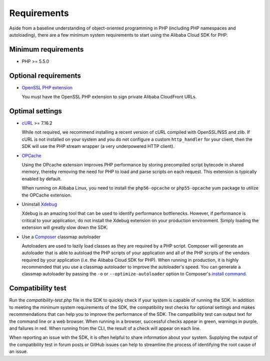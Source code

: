 ============
Requirements
============

Aside from a baseline understanding of object-oriented programming in PHP
(including PHP namespaces and autoloading), there are a few minimum system
requirements to start using the Alibaba Cloud SDK for PHP.

Minimum requirements
--------------------

* PHP >= 5.5.0

Optional requirements
---------------------

* `OpenSSL PHP extension <http://php.net/manual/en/book.openssl.php>`_

  You must have the OpenSSL PHP extension to sign private Alibaba CloudFront
  URLs.

.. _optimal-settings:

Optimal settings
----------------

* `cURL <http://php.net/manual/en/book.curl.php>`_ >= 7.16.2

  While not required, we recommend installing a recent version of cURL compiled
  with OpenSSL/NSS and zlib. If cURL is not installed on your system and you do
  not configure a custom ``http_handler`` for your client, then the SDK will
  use the PHP stream wrapper (a very underpowered HTTP client).

* `OPCache <http://php.net/manual/en/book.opcache.php>`_

  Using the OPcache extension improves PHP performance by storing precompiled
  script bytecode in shared memory, thereby removing the need for PHP to load
  and parse scripts on each request. This extension is typically enabled by
  default.

  When running on Alibaba Linux, you need to install the ``php56-opcache`` or
  ``php55-opcache`` yum package to utilize the OPCache extension.

* Uninstall `Xdebug <http://xdebug.org/>`_

  Xdebug is an amazing tool that can be used to identify performance
  bottlenecks. However, if performance is critical to your application, do not
  install the Xdebug extension on your production environment. Simply loading
  the extension will greatly slow down the SDK.

* Use a `Composer <http://getcomposer.org>`_ classmap autoloader

  Autoloaders are used to lazily load classes as they are required by a PHP
  script. Composer will generate an autoloader that is able to autoload the PHP
  scripts of your application and all of the PHP scripts of the vendors
  required by your application (i.e. the Alibaba Cloud SDK for PHP). When running in
  production, it is highly recommended that you use a classmap autoloader to
  improve the autoloader's speed. You can generate a classmap autoloader by
  passing the ``-o`` or ``--optimize-autoloader`` option to Composer's
  `install command <http://getcomposer.org/doc/03-cli.md#install>`_.

Compatibility test
------------------

Run the `compatibility-test.php` file in the SDK to quickly check if your
system is capable of running the SDK. In addition to meeting the minimum system
requirements of the SDK, the compatibility test checks for optional settings
and makes recommendations that can help you to improve the performance of the
SDK. The compatibility test can output text for the command line or a web
browser. When running in a browser, successful checks appear in green, warnings
in purple, and failures in red. When running from the CLI, the result of a
check will appear on each line.

When reporting an issue with the SDK, it is often helpful to share information
about your system. Supplying the output of the compatibility test in forum
posts or GitHub issues can help to streamline the process of identifying the
root cause of an issue.
